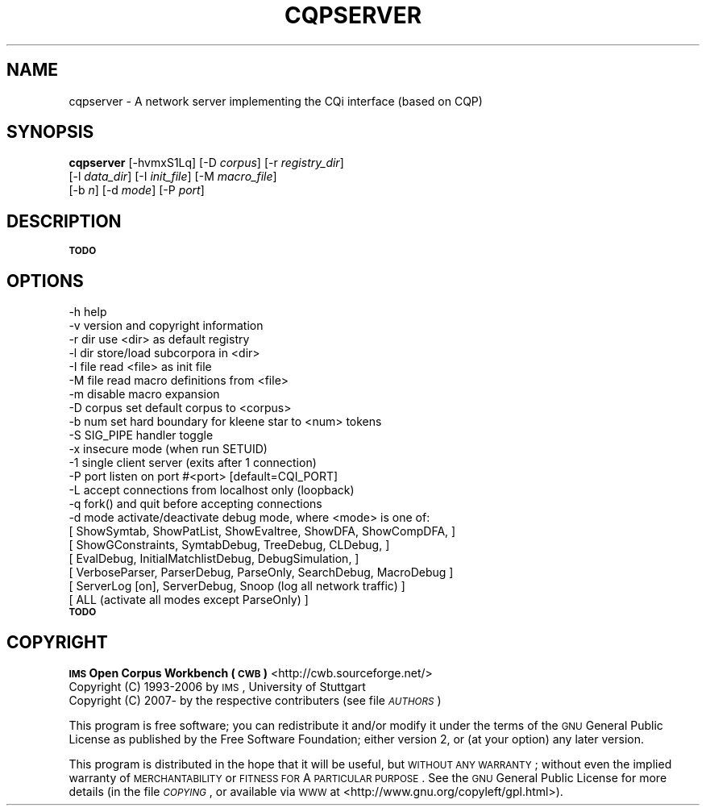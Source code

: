 .\" Automatically generated by Pod::Man 2.1801 (Pod::Simple 3.05)
.\"
.\" Standard preamble:
.\" ========================================================================
.de Sp \" Vertical space (when we can't use .PP)
.if t .sp .5v
.if n .sp
..
.de Vb \" Begin verbatim text
.ft CW
.nf
.ne \\$1
..
.de Ve \" End verbatim text
.ft R
.fi
..
.\" Set up some character translations and predefined strings.  \*(-- will
.\" give an unbreakable dash, \*(PI will give pi, \*(L" will give a left
.\" double quote, and \*(R" will give a right double quote.  \*(C+ will
.\" give a nicer C++.  Capital omega is used to do unbreakable dashes and
.\" therefore won't be available.  \*(C` and \*(C' expand to `' in nroff,
.\" nothing in troff, for use with C<>.
.tr \(*W-
.ds C+ C\v'-.1v'\h'-1p'\s-2+\h'-1p'+\s0\v'.1v'\h'-1p'
.ie n \{\
.    ds -- \(*W-
.    ds PI pi
.    if (\n(.H=4u)&(1m=24u) .ds -- \(*W\h'-12u'\(*W\h'-12u'-\" diablo 10 pitch
.    if (\n(.H=4u)&(1m=20u) .ds -- \(*W\h'-12u'\(*W\h'-8u'-\"  diablo 12 pitch
.    ds L" ""
.    ds R" ""
.    ds C` ""
.    ds C' ""
'br\}
.el\{\
.    ds -- \|\(em\|
.    ds PI \(*p
.    ds L" ``
.    ds R" ''
'br\}
.\"
.\" Escape single quotes in literal strings from groff's Unicode transform.
.ie \n(.g .ds Aq \(aq
.el       .ds Aq '
.\"
.\" If the F register is turned on, we'll generate index entries on stderr for
.\" titles (.TH), headers (.SH), subsections (.SS), items (.Ip), and index
.\" entries marked with X<> in POD.  Of course, you'll have to process the
.\" output yourself in some meaningful fashion.
.ie \nF \{\
.    de IX
.    tm Index:\\$1\t\\n%\t"\\$2"
..
.    nr % 0
.    rr F
.\}
.el \{\
.    de IX
..
.\}
.\"
.\" Accent mark definitions (@(#)ms.acc 1.5 88/02/08 SMI; from UCB 4.2).
.\" Fear.  Run.  Save yourself.  No user-serviceable parts.
.    \" fudge factors for nroff and troff
.if n \{\
.    ds #H 0
.    ds #V .8m
.    ds #F .3m
.    ds #[ \f1
.    ds #] \fP
.\}
.if t \{\
.    ds #H ((1u-(\\\\n(.fu%2u))*.13m)
.    ds #V .6m
.    ds #F 0
.    ds #[ \&
.    ds #] \&
.\}
.    \" simple accents for nroff and troff
.if n \{\
.    ds ' \&
.    ds ` \&
.    ds ^ \&
.    ds , \&
.    ds ~ ~
.    ds /
.\}
.if t \{\
.    ds ' \\k:\h'-(\\n(.wu*8/10-\*(#H)'\'\h"|\\n:u"
.    ds ` \\k:\h'-(\\n(.wu*8/10-\*(#H)'\`\h'|\\n:u'
.    ds ^ \\k:\h'-(\\n(.wu*10/11-\*(#H)'^\h'|\\n:u'
.    ds , \\k:\h'-(\\n(.wu*8/10)',\h'|\\n:u'
.    ds ~ \\k:\h'-(\\n(.wu-\*(#H-.1m)'~\h'|\\n:u'
.    ds / \\k:\h'-(\\n(.wu*8/10-\*(#H)'\z\(sl\h'|\\n:u'
.\}
.    \" troff and (daisy-wheel) nroff accents
.ds : \\k:\h'-(\\n(.wu*8/10-\*(#H+.1m+\*(#F)'\v'-\*(#V'\z.\h'.2m+\*(#F'.\h'|\\n:u'\v'\*(#V'
.ds 8 \h'\*(#H'\(*b\h'-\*(#H'
.ds o \\k:\h'-(\\n(.wu+\w'\(de'u-\*(#H)/2u'\v'-.3n'\*(#[\z\(de\v'.3n'\h'|\\n:u'\*(#]
.ds d- \h'\*(#H'\(pd\h'-\w'~'u'\v'-.25m'\f2\(hy\fP\v'.25m'\h'-\*(#H'
.ds D- D\\k:\h'-\w'D'u'\v'-.11m'\z\(hy\v'.11m'\h'|\\n:u'
.ds th \*(#[\v'.3m'\s+1I\s-1\v'-.3m'\h'-(\w'I'u*2/3)'\s-1o\s+1\*(#]
.ds Th \*(#[\s+2I\s-2\h'-\w'I'u*3/5'\v'-.3m'o\v'.3m'\*(#]
.ds ae a\h'-(\w'a'u*4/10)'e
.ds Ae A\h'-(\w'A'u*4/10)'E
.    \" corrections for vroff
.if v .ds ~ \\k:\h'-(\\n(.wu*9/10-\*(#H)'\s-2\u~\d\s+2\h'|\\n:u'
.if v .ds ^ \\k:\h'-(\\n(.wu*10/11-\*(#H)'\v'-.4m'^\v'.4m'\h'|\\n:u'
.    \" for low resolution devices (crt and lpr)
.if \n(.H>23 .if \n(.V>19 \
\{\
.    ds : e
.    ds 8 ss
.    ds o a
.    ds d- d\h'-1'\(ga
.    ds D- D\h'-1'\(hy
.    ds th \o'bp'
.    ds Th \o'LP'
.    ds ae ae
.    ds Ae AE
.\}
.rm #[ #] #H #V #F C
.\" ========================================================================
.\"
.IX Title "CQPSERVER 1"
.TH CQPSERVER 1 "2008-07-16" "3.0.0" "IMS Open Corpus Workbench"
.\" For nroff, turn off justification.  Always turn off hyphenation; it makes
.\" way too many mistakes in technical documents.
.if n .ad l
.nh
.SH "NAME"
cqpserver \- A network server implementing the CQi interface (based on CQP)
.SH "SYNOPSIS"
.IX Header "SYNOPSIS"
\&\fBcqpserver\fR [\-hvmxS1Lq] [\-D \fIcorpus\fR] [\-r \fIregistry_dir\fR]
    [\-l \fIdata_dir\fR] [\-I \fIinit_file\fR] [\-M \fImacro_file\fR]
    [\-b \fIn\fR] [\-d \fImode\fR] [\-P \fIport\fR]
.SH "DESCRIPTION"
.IX Header "DESCRIPTION"
\&\fB\s-1TODO\s0\fR
.SH "OPTIONS"
.IX Header "OPTIONS"
.Vb 10
\&    \-h           help
\&    \-v           version and copyright information
\&    \-r dir       use <dir> as default registry
\&    \-l dir       store/load subcorpora in <dir>
\&    \-I file      read <file> as init file
\&    \-M file      read macro definitions from <file>
\&    \-m           disable macro expansion
\&    \-D corpus    set default corpus to <corpus>
\&    \-b num       set hard boundary for kleene star to <num> tokens
\&    \-S           SIG_PIPE handler toggle
\&    \-x           insecure mode (when run SETUID)
\&    \-1           single client server (exits after 1 connection)
\&    \-P  port     listen on port #<port> [default=CQI_PORT]
\&    \-L           accept connections from localhost only (loopback)
\&    \-q           fork() and quit before accepting connections
\&    \-d mode      activate/deactivate debug mode, where <mode> is one of: 
\&       [ ShowSymtab, ShowPatList, ShowEvaltree, ShowDFA, ShowCompDFA,   ]
\&       [ ShowGConstraints, SymtabDebug, TreeDebug, CLDebug,             ]
\&       [ EvalDebug, InitialMatchlistDebug, DebugSimulation,             ]
\&       [ VerboseParser, ParserDebug, ParseOnly, SearchDebug, MacroDebug ]
\&       [ ServerLog [on], ServerDebug, Snoop (log all network traffic)   ]
\&       [ ALL (activate all modes except ParseOnly)                      ]
.Ve
.IP "\fB\s-1TODO\s0\fR" 4
.IX Item "TODO"
.SH "COPYRIGHT"
.IX Header "COPYRIGHT"
.PD 0
.IP " \fB\s-1IMS\s0 Open Corpus Workbench (\s-1CWB\s0)\fR <http://cwb.sourceforge.net/>" 4
.IX Item " IMS Open Corpus Workbench (CWB) <http://cwb.sourceforge.net/>"
.IP " Copyright (C) 1993\-2006 by \s-1IMS\s0, University of Stuttgart" 4
.IX Item " Copyright (C) 1993-2006 by IMS, University of Stuttgart"
.IP " Copyright (C) 2007\- by the respective contributers (see file \fI\s-1AUTHORS\s0\fR)" 4
.IX Item " Copyright (C) 2007- by the respective contributers (see file AUTHORS)"
.PD
.PP
This program is free software; you can redistribute it and/or modify it under
the terms of the \s-1GNU\s0 General Public License as published by the Free Software
Foundation; either version 2, or (at your option) any later version.
.PP
This program is distributed in the hope that it will be useful, but \s-1WITHOUT\s0
\&\s-1ANY\s0 \s-1WARRANTY\s0; without even the implied warranty of \s-1MERCHANTABILITY\s0 or \s-1FITNESS\s0
\&\s-1FOR\s0 A \s-1PARTICULAR\s0 \s-1PURPOSE\s0.  See the \s-1GNU\s0 General Public License for more details
(in the file \fI\s-1COPYING\s0\fR, or available via \s-1WWW\s0 at
<http://www.gnu.org/copyleft/gpl.html>).
